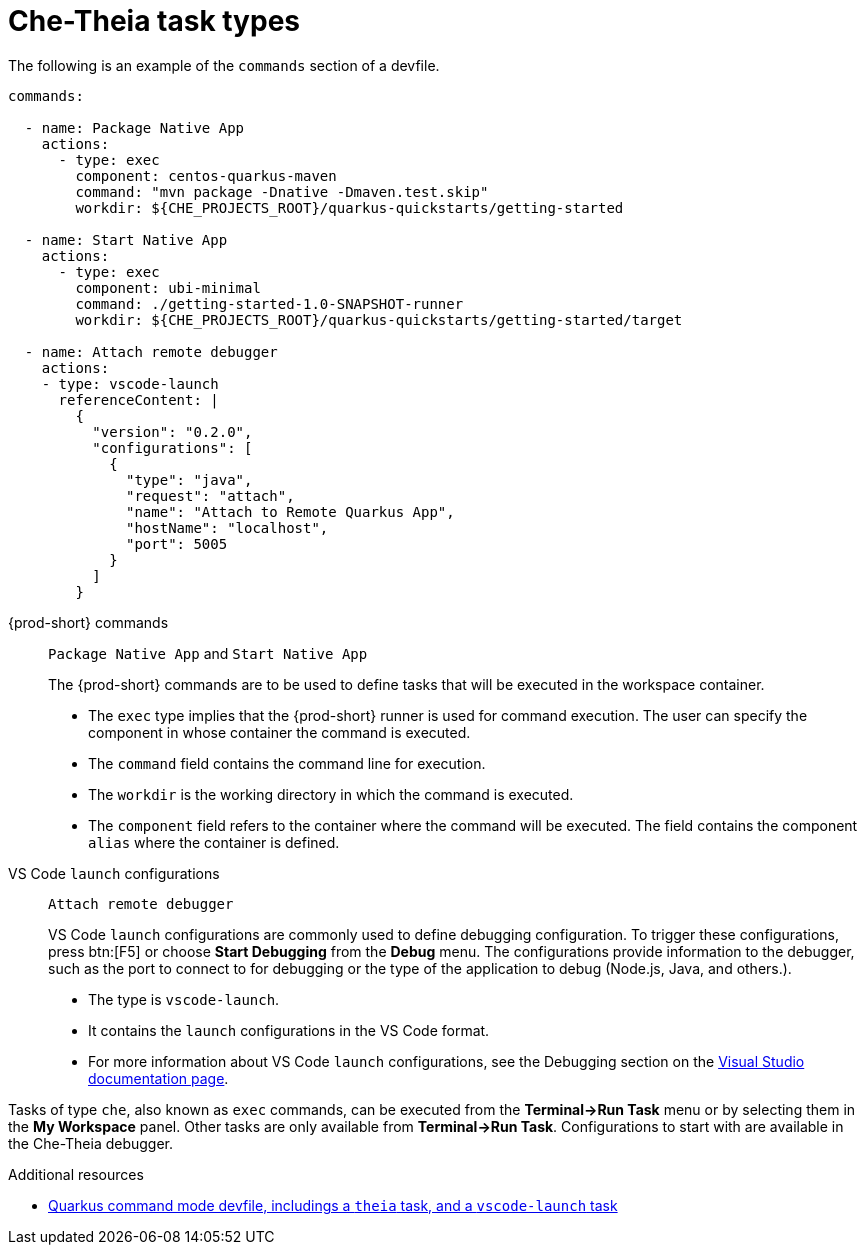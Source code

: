 // Module included in the following assemblies:
//
// defining-custom-commands-for-che-theia

[id="che-theia-task-types_{context}"]
= Che-Theia task types

The following is an example of the `commands` section of a devfile.

[source,yaml]
----
commands:

  - name: Package Native App
    actions:
      - type: exec
        component: centos-quarkus-maven
        command: "mvn package -Dnative -Dmaven.test.skip"
        workdir: ${CHE_PROJECTS_ROOT}/quarkus-quickstarts/getting-started

  - name: Start Native App
    actions:
      - type: exec
        component: ubi-minimal
        command: ./getting-started-1.0-SNAPSHOT-runner
        workdir: ${CHE_PROJECTS_ROOT}/quarkus-quickstarts/getting-started/target

  - name: Attach remote debugger
    actions:
    - type: vscode-launch
      referenceContent: |
        {
          "version": "0.2.0",
          "configurations": [
            {
              "type": "java",
              "request": "attach",
              "name": "Attach to Remote Quarkus App",
              "hostName": "localhost",
              "port": 5005
            }
          ]
        }
----

{prod-short} commands:: `Package Native App` and `Start Native App`
+
The {prod-short} commands are to be used to define tasks that will be executed in the workspace container.
+
* The `exec` type implies that the {prod-short} runner is used for command execution. The user can specify the component in whose container the command is executed.
* The `command` field contains the command line for execution.
* The `workdir` is the working directory in which the command is executed.
* The `component` field refers to the container where the command will be executed. The field contains the component `alias` where the container is defined.

VS Code `launch` configurations:: `Attach remote debugger`
+
VS Code `launch` configurations are commonly used to define debugging configuration. To trigger these configurations, press btn:[F5] or choose *Start Debugging* from the *Debug* menu. The configurations provide information to the debugger, such as the port to connect to for debugging or the type of the application to debug (Node.js, Java, and others.).
+
* The type is `vscode-launch`.
* It contains the `launch` configurations in the VS Code format.
* For more information about VS Code `launch` configurations, see the Debugging section on the link:https://code.visualstudio.com/docs/editor/debugging#_launch-configurations[Visual Studio documentation page].

Tasks of type `che`, also known as `exec` commands, can be executed from the *Terminal->Run Task* menu or by selecting them in the *My Workspace* panel. Other tasks are only available from *Terminal->Run Task*. Configurations to start with are available in the Che-Theia debugger.

.Additional resources

* link:https://raw.githubusercontent.com/eclipse/che-devfile-registry/master/devfiles/quarkus-command-mode/devfile.yaml[Quarkus command mode devfile, includings a `theia` task, and a `vscode-launch` task] 
